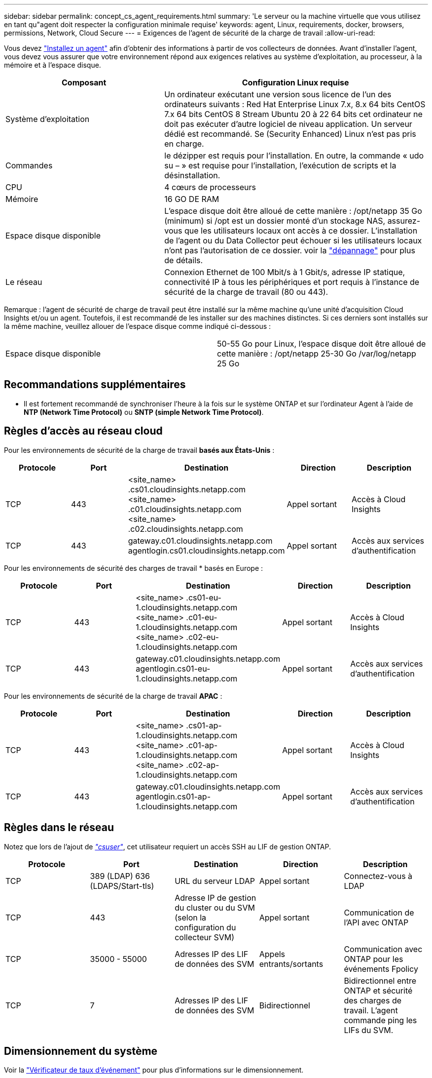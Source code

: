 ---
sidebar: sidebar 
permalink: concept_cs_agent_requirements.html 
summary: 'Le serveur ou la machine virtuelle que vous utilisez en tant qu"agent doit respecter la configuration minimale requise' 
keywords: agent, Linux, requirements, docker, browsers, permissions, Network, Cloud Secure 
---
= Exigences de l'agent de sécurité de la charge de travail
:allow-uri-read: 


[role="lead"]
Vous devez link:task_cs_add_agent.html["Installez un agent"] afin d'obtenir des informations à partir de vos collecteurs de données. Avant d'installer l'agent, vous devez vous assurer que votre environnement répond aux exigences relatives au système d'exploitation, au processeur, à la mémoire et à l'espace disque.

[cols="36,60"]
|===
| Composant | Configuration Linux requise 


| Système d'exploitation | Un ordinateur exécutant une version sous licence de l'un des ordinateurs suivants : Red Hat Enterprise Linux 7.x, 8.x 64 bits CentOS 7.x 64 bits CentOS 8 Stream Ubuntu 20 à 22 64 bits cet ordinateur ne doit pas exécuter d'autre logiciel de niveau application. Un serveur dédié est recommandé. Se (Security Enhanced) Linux n'est pas pris en charge. 


| Commandes | le dézipper est requis pour l'installation. En outre, la commande « udo su – » est requise pour l'installation, l'exécution de scripts et la désinstallation. 


| CPU | 4 cœurs de processeurs 


| Mémoire | 16 GO DE RAM 


| Espace disque disponible | L'espace disque doit être alloué de cette manière : /opt/netapp 35 Go (minimum) si /opt est un dossier monté d'un stockage NAS, assurez-vous que les utilisateurs locaux ont accès à ce dossier. L'installation de l'agent ou du Data Collector peut échouer si les utilisateurs locaux n'ont pas l'autorisation de ce dossier. voir la link:task_cs_add_agent.html#troubleshooting-agent-errors["dépannage"] pour plus de détails. 


| Le réseau | Connexion Ethernet de 100 Mbit/s à 1 Gbit/s, adresse IP statique, connectivité IP à tous les périphériques et port requis à l'instance de sécurité de la charge de travail (80 ou 443). 
|===
Remarque : l'agent de sécurité de charge de travail peut être installé sur la même machine qu'une unité d'acquisition Cloud Insights et/ou un agent. Toutefois, il est recommandé de les installer sur des machines distinctes. Si ces derniers sont installés sur la même machine, veuillez allouer de l'espace disque comme indiqué ci-dessous :

|===


| Espace disque disponible | 50-55 Go pour Linux, l'espace disque doit être alloué de cette manière : /opt/netapp 25-30 Go /var/log/netapp 25 Go 
|===


== Recommandations supplémentaires

* Il est fortement recommandé de synchroniser l'heure à la fois sur le système ONTAP et sur l'ordinateur Agent à l'aide de *NTP (Network Time Protocol)* ou *SNTP (simple Network Time Protocol)*.




== Règles d'accès au réseau cloud

Pour les environnements de sécurité de la charge de travail *basés aux États-Unis* :

[cols="5*"]
|===
| Protocole | Port | Destination | Direction | Description 


| TCP | 443 | <site_name> .cs01.cloudinsights.netapp.com <site_name> .c01.cloudinsights.netapp.com <site_name> .c02.cloudinsights.netapp.com | Appel sortant | Accès à Cloud Insights 


| TCP | 443 | gateway.c01.cloudinsights.netapp.com agentlogin.cs01.cloudinsights.netapp.com | Appel sortant | Accès aux services d'authentification 
|===
Pour les environnements de sécurité des charges de travail * basés en Europe :

[cols="5*"]
|===
| Protocole | Port | Destination | Direction | Description 


| TCP | 443 | <site_name> .cs01-eu-1.cloudinsights.netapp.com <site_name> .c01-eu-1.cloudinsights.netapp.com <site_name> .c02-eu-1.cloudinsights.netapp.com | Appel sortant | Accès à Cloud Insights 


| TCP | 443 | gateway.c01.cloudinsights.netapp.com agentlogin.cs01-eu-1.cloudinsights.netapp.com | Appel sortant | Accès aux services d'authentification 
|===
Pour les environnements de sécurité de la charge de travail *APAC* :

[cols="5*"]
|===
| Protocole | Port | Destination | Direction | Description 


| TCP | 443 | <site_name> .cs01-ap-1.cloudinsights.netapp.com <site_name> .c01-ap-1.cloudinsights.netapp.com <site_name> .c02-ap-1.cloudinsights.netapp.com | Appel sortant | Accès à Cloud Insights 


| TCP | 443 | gateway.c01.cloudinsights.netapp.com agentlogin.cs01-ap-1.cloudinsights.netapp.com | Appel sortant | Accès aux services d'authentification 
|===


== Règles dans le réseau

Notez que lors de l'ajout de _link:task_add_collector_svm.html#permissions-when-adding-via-cluster-management-ip["csuser"]_, cet utilisateur requiert un accès SSH au LIF de gestion ONTAP.

[cols="5*"]
|===
| Protocole | Port | Destination | Direction | Description 


| TCP | 389 (LDAP) 636 (LDAPS/Start-tls) | URL du serveur LDAP | Appel sortant | Connectez-vous à LDAP 


| TCP | 443 | Adresse IP de gestion du cluster ou du SVM (selon la configuration du collecteur SVM) | Appel sortant | Communication de l'API avec ONTAP 


| TCP | 35000 - 55000 | Adresses IP des LIF de données des SVM | Appels entrants/sortants | Communication avec ONTAP pour les événements Fpolicy 


| TCP | 7 | Adresses IP des LIF de données des SVM | Bidirectionnel | Bidirectionnel entre ONTAP et sécurité des charges de travail. L'agent commande ping les LIFs du SVM. 
|===


== Dimensionnement du système

Voir la link:concept_cs_event_rate_checker.html["Vérificateur de taux d'événement"] pour plus d'informations sur le dimensionnement.
